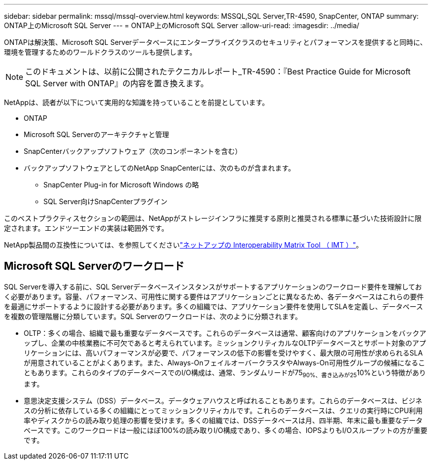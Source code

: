 ---
sidebar: sidebar 
permalink: mssql/mssql-overview.html 
keywords: MSSQL,SQL Server,TR-4590, SnapCenter, ONTAP 
summary: ONTAP上のMicrosoft SQL Server 
---
= ONTAP上のMicrosoft SQL Server
:allow-uri-read: 
:imagesdir: ../media/


[role="lead"]
ONTAPは解決策、Microsoft SQL Serverデータベースにエンタープライズクラスのセキュリティとパフォーマンスを提供すると同時に、環境を管理するためのワールドクラスのツールも提供します。


NOTE: このドキュメントは、以前に公開されたテクニカルレポート_TR-4590：『Best Practice Guide for Microsoft SQL Server with ONTAP』の内容を置き換えます。

NetAppは、読者が以下について実用的な知識を持っていることを前提としています。

* ONTAP
* Microsoft SQL Serverのアーキテクチャと管理
* SnapCenterバックアップソフトウェア（次のコンポーネントを含む）
* バックアップソフトウェアとしてのNetApp SnapCenterには、次のものが含まれます。
+
** SnapCenter Plug-in for Microsoft Windows の略
** SQL Server向けSnapCenterプラグイン




このベストプラクティスセクションの範囲は、NetAppがストレージインフラに推奨する原則と推奨される標準に基づいた技術設計に限定されます。エンドツーエンドの実装は範囲外です。

NetApp製品間の互換性については、を参照してくださいlink:https://mysupport.netapp.com/matrix/["ネットアップの Interoperability Matrix Tool （ IMT ）"^]。



== Microsoft SQL Serverのワークロード

SQL Serverを導入する前に、SQL Serverデータベースインスタンスがサポートするアプリケーションのワークロード要件を理解しておく必要があります。容量、パフォーマンス、可用性に関する要件はアプリケーションごとに異なるため、各データベースはこれらの要件を最適にサポートするように設計する必要があります。多くの組織では、アプリケーション要件を使用してSLAを定義し、データベースを複数の管理階層に分類しています。SQL Serverのワークロードは、次のように分類されます。

* OLTP：多くの場合、組織で最も重要なデータベースです。これらのデータベースは通常、顧客向けのアプリケーションをバックアップし、企業の中核業務に不可欠であると考えられています。ミッションクリティカルなOLTPデータベースとサポート対象のアプリケーションには、高いパフォーマンスが必要で、パフォーマンスの低下の影響を受けやすく、最大限の可用性が求められるSLAが用意されていることがよくあります。また、Always-OnフェイルオーバークラスタやAlways-On可用性グループの候補になることもあります。これらのタイプのデータベースでのI/O構成は、通常、ランダムリードが75~90%、書き込みが25~10%という特徴があります。
* 意思決定支援システム（DSS）データベース。データウェアハウスと呼ばれることもあります。これらのデータベースは、ビジネスの分析に依存している多くの組織にとってミッションクリティカルです。これらのデータベースは、クエリの実行時にCPU利用率やディスクからの読み取り処理の影響を受けます。多くの組織では、DSSデータベースは月、四半期、年末に最も重要なデータベースです。このワークロードは一般にほぼ100%の読み取りI/O構成であり、多くの場合、IOPSよりもI/Oスループットの方が重要です。

